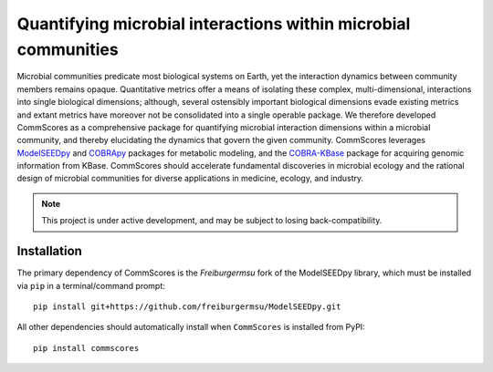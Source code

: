 Quantifying microbial interactions within microbial communities
________________________________________________________________________

|PyPI version| |Downloads| |License|

.. |Supported Python Versions| image:: https://img.shields.io/pypi/pyversions/commscores
   :target: https://pypi.org/project/commscores/
   :alt: Python versions

.. |PyPI version| image:: https://img.shields.io/pypi/v/modelseedpy.svg?logo=PyPI&logoColor=brightgreen
   :target: https://pypi.org/project/commscores/
   :alt: PyPI version

.. |Actions Status| image:: https://github.com/freiburgermsu/modelseedpy/workflows/Test%20modelseedpy/badge.svg
   :target: https://github.com/freiburgermsu/commscores/actions
   :alt: Actions Status

.. |License| image:: https://img.shields.io/badge/License-MIT-blue.svg
   :target: https://opensource.org/licenses/MIT
   :alt: License

.. |Downloads| image:: https://pepy.tech/badge/commscores
   :target: https://pepy.tech/project/commscores
   :alt: Downloads

Microbial communities predicate most biological systems on Earth, yet the interaction dynamics between community members remains opaque. Quantitative metrics offer a means of isolating these complex, multi-dimensional, interactions into single biological dimensions; although, several ostensibly important biological dimensions evade existing metrics and extant metrics have moreover not be consolidated into a single operable package. We therefore developed CommScores as a comprehensive package for quantifying microbial interaction dimensions within a microbial community, and thereby elucidating the dynamics that govern the given community. CommScores leverages `ModelSEEDpy <https://github.com/ModelSEED/ModelSEEDpy>`_ and `COBRApy <https://github.com/opencobra/cobrapy>`_ packages for metabolic modeling, and the `COBRA-KBase <https://github.com/fliu/cobrakbase>`_ package for acquiring genomic information from KBase. CommScores should accelerate fundamental discoveries in microbial ecology and the rational design of microbial communities for diverse applications in medicine, ecology, and industry.

.. note::

   This project is under active development, and may be subject to losing back-compatibility.

----------------------
Installation
----------------------

The primary dependency of CommScores is the `Freiburgermsu` fork of the ModelSEEDpy library, which must be installed via ``pip`` in a terminal/command prompt::

 pip install git+https://github.com/freiburgermsu/ModelSEEDpy.git

All other dependencies should automatically install when ``CommScores`` is installed from PyPI::

 pip install commscores
